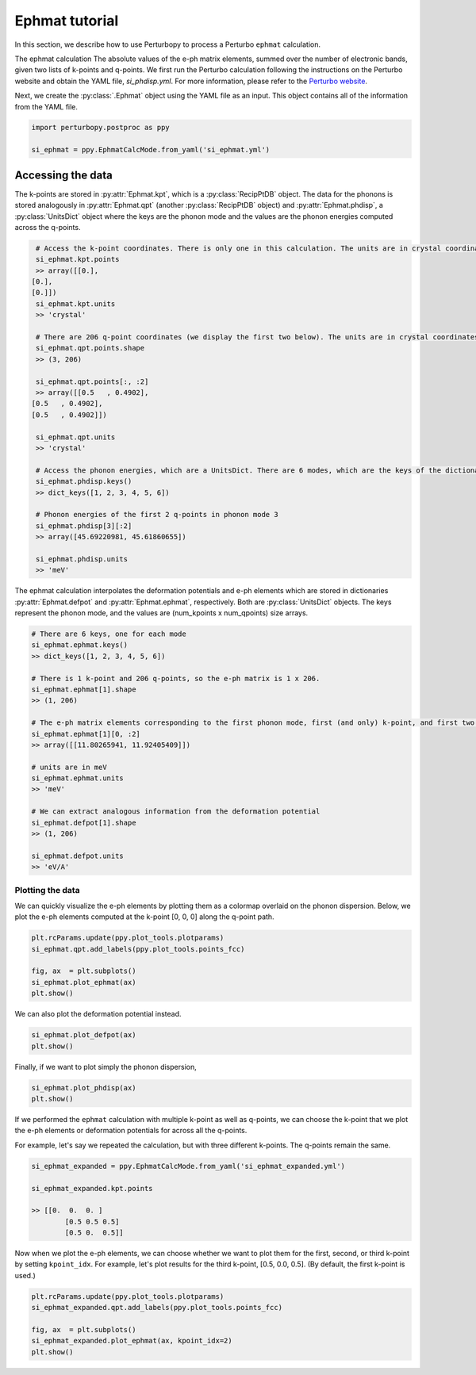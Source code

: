 Ephmat tutorial
===============

In this section, we describe how to use Perturbopy to process a Perturbo ``ephmat`` calculation. 

The ephmat calculation The absolute values of the e-ph matrix elements, summed over the number of electronic bands, given two lists of k-points and q-points. We first run the Perturbo calculation following the instructions on the Perturbo website and obtain the YAML file, *si_phdisp.yml*. For more information, please refer to the `Perturbo website <https://perturbo-code.github.io/mydoc_interpolation.html#e-ph-matrix-elements-calc_mode--ephmat>`_. 

Next, we create the :py:class:`.Ephmat` object using the YAML file as an input. This object contains all of the information from the YAML file.

.. code-block :: python

	import perturbopy.postproc as ppy

	si_ephmat = ppy.EphmatCalcMode.from_yaml('si_ephmat.yml')

Accessing the data
~~~~~~~~~~~~~~~~~~

The k-points are stored in :py:attr:`Ephmat.kpt`, which is a :py:class:`RecipPtDB` object. The data for the phonons is stored analogously in :py:attr:`Ephmat.qpt` (another :py:class:`RecipPtDB` object) and :py:attr:`Ephmat.phdisp`, a :py:class:`UnitsDict` object where the keys are the phonon mode and the values are the phonon energies computed across the q-points.

.. code-block :: python
	
	# Access the k-point coordinates. There is only one in this calculation. The units are in crystal coordinates.
	si_ephmat.kpt.points
	>> array([[0.],
       [0.],
       [0.]])
	si_ephmat.kpt.units
	>> 'crystal'

	# There are 206 q-point coordinates (we display the first two below). The units are in crystal coordinates.
	si_ephmat.qpt.points.shape
	>> (3, 206)

	si_ephmat.qpt.points[:, :2]
	>> array([[0.5   , 0.4902],
       [0.5   , 0.4902],
       [0.5   , 0.4902]])

	si_ephmat.qpt.units
	>> 'crystal'

	# Access the phonon energies, which are a UnitsDict. There are 6 modes, which are the keys of the dictionary.
	si_ephmat.phdisp.keys()
	>> dict_keys([1, 2, 3, 4, 5, 6])

	# Phonon energies of the first 2 q-points in phonon mode 3
	si_ephmat.phdisp[3][:2]
	>> array([45.69220981, 45.61860655])

	si_ephmat.phdisp.units
	>> 'meV'

The ephmat calculation interpolates the deformation potentials and e-ph elements which are stored in dictionaries :py:attr:`Ephmat.defpot` and :py:attr:`Ephmat.ephmat`, respectively. Both are :py:class:`UnitsDict` objects. The keys represent the phonon mode, and the values are (num_kpoints x num_qpoints) size arrays.

.. code-block :: python

	# There are 6 keys, one for each mode
	si_ephmat.ephmat.keys()
	>> dict_keys([1, 2, 3, 4, 5, 6])

	# There is 1 k-point and 206 q-points, so the e-ph matrix is 1 x 206.
	si_ephmat.ephmat[1].shape
	>> (1, 206)

	# The e-ph matrix elements corresponding to the first phonon mode, first (and only) k-point, and first two q-points
	si_ephmat.ephmat[1][0, :2]
	>> array([[11.80265941, 11.92405409]])

	# units are in meV
	si_ephmat.ephmat.units
	>> 'meV'

	# We can extract analogous information from the deformation potential
	si_ephmat.defpot[1].shape
	>> (1, 206)

	si_ephmat.defpot.units
	>> 'eV/A'

Plotting the data
-----------------

We can quickly visualize the e-ph elements by plotting them as a colormap overlaid on the phonon dispersion. Below, we plot the e-ph elements computed at the k-point [0, 0, 0] along the q-point path.

.. code-block :: python
	
	plt.rcParams.update(ppy.plot_tools.plotparams)
	si_ephmat.qpt.add_labels(ppy.plot_tools.points_fcc)

	fig, ax  = plt.subplots()
	si_ephmat.plot_ephmat(ax)
	plt.show()

.. image:: figures/si_ephmat.png
    :width: 450
    :align: center

We can also plot the deformation potential instead.

.. code-block :: python

	si_ephmat.plot_defpot(ax)
	plt.show()

.. image:: figures/si_defpot.png
    :width: 450
    :align: center

Finally, if we want to plot simply the phonon dispersion,

.. code-block :: python

	si_ephmat.plot_phdisp(ax)
	plt.show()

.. image:: figures/si_ephmat_phdisp.png
    :width: 450
    :align: center

If we performed the ``ephmat`` calculation with multiple k-point as well as q-points, we can choose the k-point that we plot the e-ph elements or deformation potentials for across all the q-points.

For example, let's say we repeated the calculation, but with three different k-points. The q-points remain the same.

.. code-block :: python

	si_ephmat_expanded = ppy.EphmatCalcMode.from_yaml('si_ephmat_expanded.yml')

	si_ephmat_expanded.kpt.points

	>> [[0.  0.  0. ]
		[0.5 0.5 0.5] 
		[0.5 0.  0.5]]

Now when we plot the e-ph elements, we can choose whether we want to plot them for the first, second, or third k-point by setting ``kpoint_idx``. For example, let's plot results for the third k-point, [0.5, 0.0, 0.5]. (By default, the first k-point is used.)

.. code-block :: python
	
	plt.rcParams.update(ppy.plot_tools.plotparams)
	si_ephmat_expanded.qpt.add_labels(ppy.plot_tools.points_fcc)

	fig, ax  = plt.subplots()
	si_ephmat_expanded.plot_ephmat(ax, kpoint_idx=2)
	plt.show()

.. image:: figures/si_ephmat_expanded.png
    :width: 450
    :align: center
